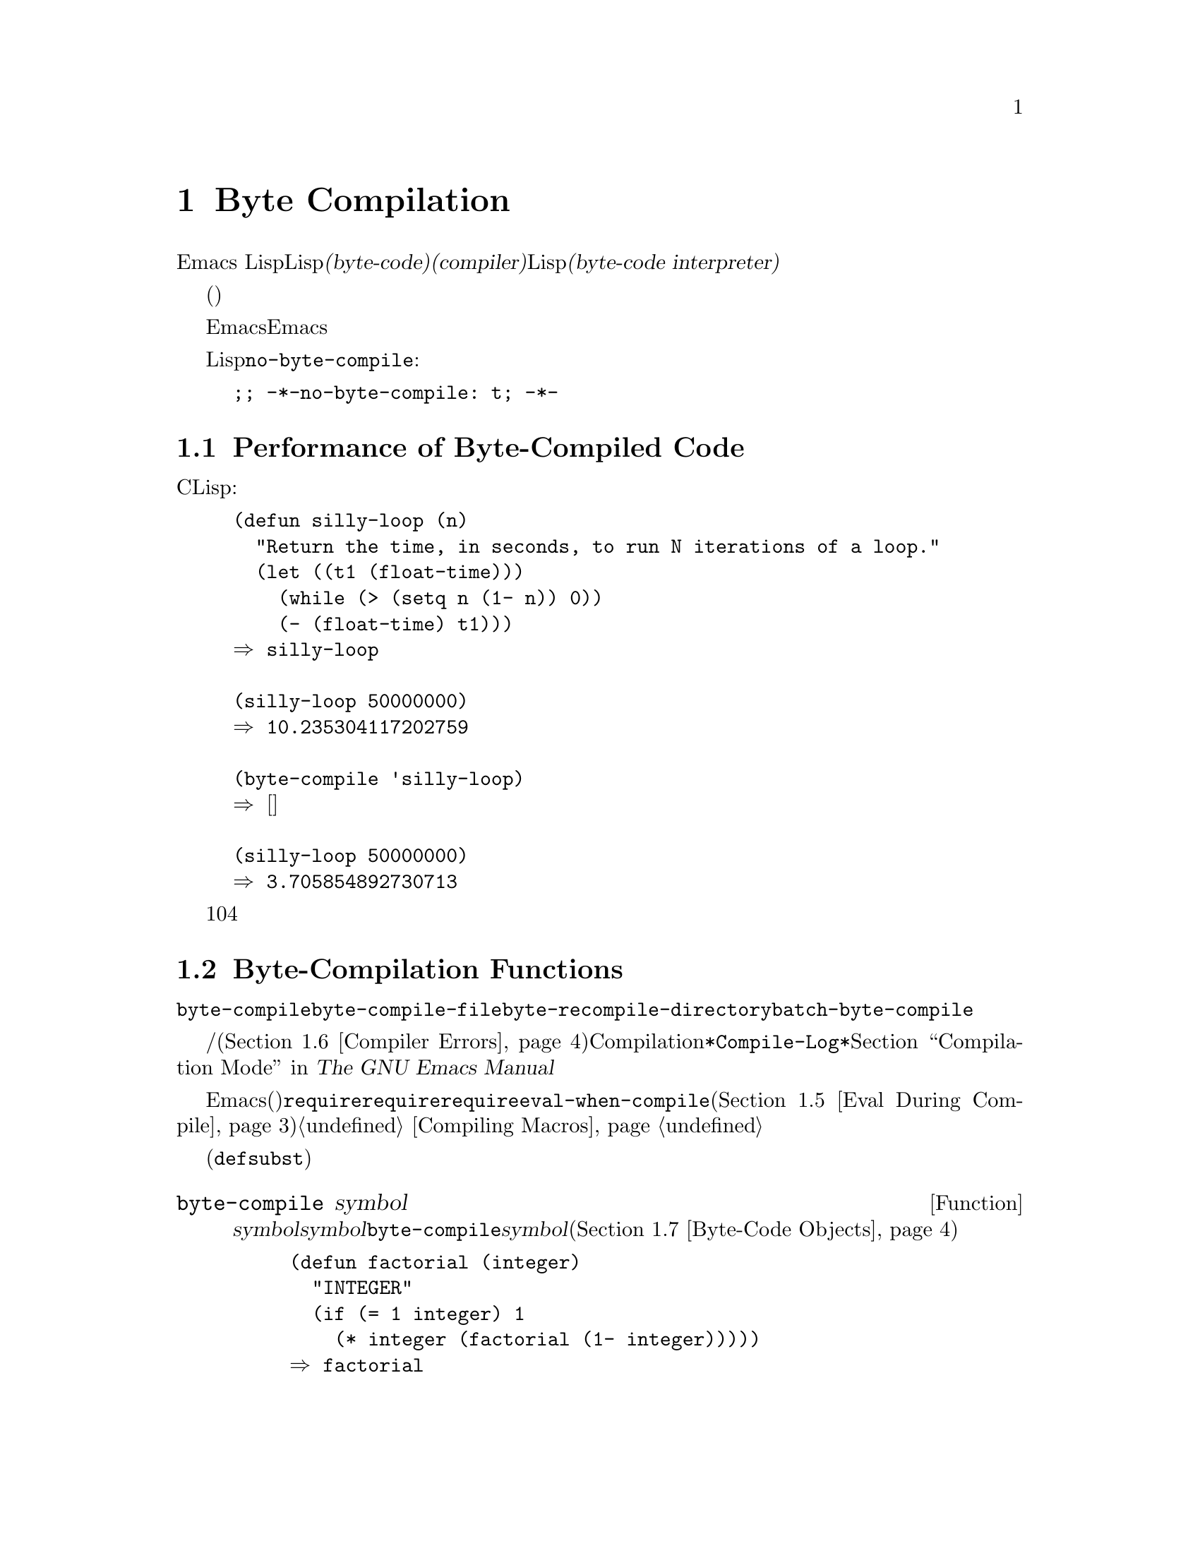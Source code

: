 @c ===========================================================================
@c
@c This file was generated with po4a. Translate the source file.
@c
@c ===========================================================================
@c -*-texinfo-*-
@c This is part of the GNU Emacs Lisp Reference Manual.
@c Copyright (C) 1990-1994, 2001-2015 Free Software Foundation, Inc.
@c See the file elisp.texi for copying conditions.
@node Byte Compilation
@chapter Byte Compilation
@cindex byte compilation
@cindex byte-code
@cindex compilation (Emacs Lisp)

  Emacs
Lispには、Lispで記述された関数を、より効率的に実行できる@dfn{バイトコード(byte-code)}と呼ばれる特別な表現に翻訳する@dfn{コンパイラー(compiler)}があります。コンパイラーはLispの関数定義をバイトコードに置き換えます。バイトコード関数が呼び出されたとき、その定義は@dfn{バイトコードインタープリター(byte-code
interpreter)}により評価されます。

  バイトコンパイルされたコードは、(本当のコンパイル済みコードのように)そのマシンのハードウェアにより直接実行されるのではなく、バイトコンパイラーにより評価されるため、バイトコードはリコンパイルしなくてもマシン間での完全な可搬性を有します。しかし、本当にコンパイルされたコードほど高速ではありません。

  一般的に、任意のバージョンのEmacsはそれ以前のバージョンのEmacsにより生成されたバイトコンパイル済みコードを実行できますが、逆は成り立ちません。

@vindex no-byte-compile
  あるLispファイルを常にコンパイルせずに実行したい場合は、以下のように@code{no-byte-compile}にバインドするファイルローカル変数を配します:

@example
;; -*-no-byte-compile: t; -*-
@end example

@menu
* Speed of Byte-Code::       バイトコンパイルによるスピードアップ例。
* Compilation Functions::    バイトコンパイル関数。
* Docs and Compilation::     ドキュメント文字列のダイナミックロード。
* Dynamic Loading::          個々の関数のダイナミックロード。
* Eval During Compile::      コンパイル時に評価されるコード。
* Compiler Errors::          コンパイラーのエラーメッセージの扱い。
* Byte-Code Objects::        バイトコンパイル済み関数に使用されるデータ型。
* Disassembly::              バイトコードの逆アセンブル; 
                               バイトコードの読み方。
@end menu

@node Speed of Byte-Code
@section Performance of Byte-Compiled Code

  バイトコンパイルされた関数はCで記述されたプリミティブ関数ほど効率的ではありませんがLispで記述されたバージョンよりは高速に実行されます。以下は例です:

@example
@group
(defun silly-loop (n)
  "Return the time, in seconds, to run N iterations of a loop."
  (let ((t1 (float-time)))
    (while (> (setq n (1- n)) 0))
    (- (float-time) t1)))
@result{} silly-loop
@end group

@group
(silly-loop 50000000)
@result{} 10.235304117202759
@end group

@group
(byte-compile 'silly-loop)
@result{} @r{[コンパイルされたコードは表示されない]}
@end group

@group
(silly-loop 50000000)
@result{} 3.705854892730713
@end group
@end example

  この例では、インタープリターによる実行には10秒を要しますが、バイトコンパイルされたコードは4秒未満です。これは典型的な結果例ですが、実際の結果はさまざまでしょう。

@node Compilation Functions
@section Byte-Compilation Functions
@cindex compilation functions

  @code{byte-compile}により、関数やマクロを個別にバイトコンパイルできます。@code{byte-compile-file}でファイル全体、@code{byte-recompile-directory}または@code{batch-byte-compile}で複数ファイルをコンパイルできます。

  バイトコンパイラーが警告、および/またはエラーメッセージを生成することもあります(詳細は@ref{Compiler
Errors}を参照)。これらのメッセージはCompilationモードが使用する@file{*Compile-Log*}と呼ばれるバッファーに記録されます。@ref{Compilation
Mode,,,emacs, The GNU Emacs Manual}を参照してください。

@cindex macro compilation
  バイトコンパイルを意図したファイル内にマクロ呼び出しを記述する際は、注意が必要です。マクロ呼び出しはコンパイル時に展開されるので、そのマクロはEmacsにロードされる必要があります(さもないとバイトコンパイラーは正しく処理しないでしょう)。これを処理する通常の方法は、必要なマクロ定義を含むファイルを@code{require}フォームで指定することです。バイトコンパイラーは通常、コンパイルするコードを評価しませんが、@code{require}フォームは指定されたライブラリーをロードすることにより特別に扱われます。誰かがコンパイルされたプログラムを@emph{実行}する際に、マクロ定義ファイルのロードを回避するには、@code{require}呼び出しの周囲に@code{eval-when-compile}を記述します(@ref{Eval
During Compile}を参照)。詳細は@ref{Compiling Macros}を参照してください。

  インライン(@code{defsubst})の関数は、これほど面倒ではありません。定義が判明する前にそのような関数呼び出しをコンパイルした場合でも、その呼び出しは低速になるだけで、正しく機能するでしょう。

@defun byte-compile symbol
この関数は@var{symbol}の関数定義をバイトコンパイルして、以前の定義をコンパイルされた定義に置き換えます。@var{symbol}の関数定義は、その関数にたいする実際のコードでなければなりません。@code{byte-compile}はインダイレクト関数を処理しません。リターン値は、@var{symbol}のコンパイルされた定義であるバイトコード関数ブジェクトです(@ref{Byte-Code
Objects}を参照)。

@example
@group
(defun factorial (integer)
  "INTEGERの階乗を計算する。"
  (if (= 1 integer) 1
    (* integer (factorial (1- integer)))))
@result{} factorial
@end group

@group
(byte-compile 'factorial)
@result{}
#[(integer)
  "^H\301U\203^H^@@\301\207\302^H\303^HS!\"\207"
  [integer 1 * factorial]
  4 "Compute factorial of INTEGER."]
@end group
@end example

@var{symbol}の定義がバイトコード関数オブジェクトの場合、@code{byte-compile}は何も行わず@code{nil}をリターンします。そのシンボルの関数セル内の(コンパイルされていない)オリジナルのコードはすでにバイトコンパイルされたコードに置き換えられているので、``シンボルの定義の再コンパイル''はしません。

@code{byte-compile}の引数として@code{lambda}式も指定できます。この場合、関数は対応するコンパイル済みコードをリターンしますが、それはどこにも格納されません。
@end defun

@deffn Command compile-defun &optional arg
このコマンドはポイントを含むdefunを読み取りそれをコンパイルして、結果を評価します。実際に関数定義であるようなdefunでこれを使用した場合は、その関数のコンパイル済みバージョンをインストールする効果があります。

@code{compile-defun}は通常、評価した結果をエコーエリアに表示しますが、@var{arg}が非@code{nil}の場合は、そのフォームをコンパイルした後にカレントバッファーに結果を挿入します。
@end deffn

@deffn Command byte-compile-file filename &optional load
この関数は@var{filename}という名前のLispコードファイルを、バイトコードのファイルにコンパイルします。出力となるファイルの名前は、サフィックス@samp{.el}を@samp{.elc}に変更することにより作成されます。@var{filename}が@samp{.el}で終了しない場合は、@samp{.elc}を@var{filename}の最後に付け足します。

コンパイルは入力ファイルから1つのフォームを逐次読み取ることにより機能します。フォームが関数またはマクロの場合は、コンパイル済みの関数またはマクロが書き込まれます。それ以外のフォームはまとめられて、まとめられたものごとにコンパイルされ、そのファイルが読まれたとき実行されるようにコンパイルされたコードが書き込まれます。入力ファイルを読み取る際、すべてのコメントは無視されます。

このコマンドはエラーのないときは@code{t}、それ以外は@code{nil}をリターンします。インタラクティブに呼び出されたときは、ファイル名の入力をもとめます。

@var{load}が非@code{nil}の場合、このコマンドはコンパイルした後にコンパイルされたファイルをロードします。インタラクティブに呼び出された場合、@var{load}はプレフィクス引数です。

@example
@group
$ ls -l push*
-rw-r--r-- 1 lewis lewis 791 Oct  5 20:31 push.el
@end group

@group
(byte-compile-file "~/emacs/push.el")
     @result{} t
@end group

@group
$ ls -l push*
-rw-r--r-- 1 lewis lewis 791 Oct  5 20:31 push.el
-rw-rw-rw- 1 lewis lewis 638 Oct  8 20:25 push.elc
@end group
@end example
@end deffn

@deffn Command byte-recompile-directory directory &optional flag force
@cindex library compilation
このコマンドは、@var{directory}(またはそのサブディレクトリー)内の、リコンパイルを要するすべての@samp{.el}ファイルをリコンパイルします。@samp{.elc}ファイルが存在し、それが@samp{.el}より古いファイルは、リコンパイルが必要です。

@samp{.el}ファイルに対応する@samp{.elc}ファイルが存在しない場合、何を行うかを@var{flag}で指定します。@code{nil}の場合、このコマンドはこれらのファイルを無視します。@var{flag}が0のときは、それらをコンパイルします。@code{nil}と0以外の場合は、それらのファイルをコンパイルするかユーザーに尋ね、同様にそれぞれのサブディレクトリーについても尋ねます。

インタラクティブに呼び出された場合、@code{byte-recompile-directory}は@var{directory}の入力を求め、@var{flag}はプレフィクス引数になります。

@var{force}が非@code{nil}の場合、このコマンドは@samp{.elc}ファイルのあるすべての@samp{.el}ファイルをリコンパイルします。

リターン値は不定です。
@end deffn

@defun batch-byte-compile &optional noforce
この関数は、コマンドラインで指定されたファイルにたいして、@code{byte-compile-file}を実行します。この関数は処理が完了するとEmacsをkillするので、Emacsのバッチ実行だけで使用しなければなりません。1つのファイルでエラーが発生しても、それにより後続のファイルにたいする処理が妨げられることはありませんが、そのファイルにたいする出力ファイルは生成されず、Emacsプロセスは0以外のステータスコードで終了します。

@var{noforce}が非@code{nil}の場合、この関数は最新の@samp{.elc}ファイルがあるファイルをリコンパイルしません。

@example
$ emacs -batch -f batch-byte-compile *.el
@end example
@end defun

@node Docs and Compilation
@section Documentation Strings and Compilation
@cindex dynamic loading of documentation

  Emacsがバイトコンパイルされたファイルから関数や変数をロードする際、通常はメモリー内にそれらのドキュメント文字列をロードしません。それぞれのドキュメント文字列は、必要なときだけバイトコンパイルされたファイルから``ダイナミック(dynamic:
動的)''にロードされます。ドキュメント文字列の処理をスキップすることにより、メモリーが節約され、ロードが高速になります。

  この機能には欠点があります。コンパイル済みのファイルを削除、移動、または(新しいバージョンのコンパイル等で)変更した場合、Emacsは前にロードされた関数や変数のドキュメント文字列にアクセスできなくなるでしょう。このような問題は通常、あなた自身がEmacsをビルドした場合に、そのLispファイルを編集、および/またはリコンパイルしたときだけ発生します。この問題は、リコンパイル後にそれぞれのファイルをリロードするだけで解決します。

  バイトコンパイルされたファイルからのドキュメント文字列のダイナミックロードは、バイトコンパイルされたファイルごとに、コンパイル時に決定されます。これはオプション@code{byte-compile-dynamic-docstrings}により、無効にできます。

@defopt byte-compile-dynamic-docstrings
これが非@code{nil}の場合、バイトコンパイラーはドキュメント文字列をダイナミックロードするようセットアップしたコンパイル済みファイルを生成します。

特定のファイルでダイナミックロード機能を無効にするには、以下のようにヘッダー行(@ref{File Variables, , Local
Variables in Files, emacs, The GNU Emacs
Manual}を参照)で、このオプションに@code{nil}をセットします。

@smallexample
-*-byte-compile-dynamic-docstrings: nil;-*-
@end smallexample

これは主に、あるファイルを変更しようとしていて、そのファイルをすでにロード済みのEmacsセッションがファイルを変更した際にも正しく機能し続けることを望む場合に有用です。
@end defopt

@cindex @samp{#@@@var{count}}
@cindex @samp{#$}
内部的には、ドキュメント文字列のダイナミックロードは、特殊なLispリーダー構成@samp{#@@@var{count}}とともにコンパイル済みファイルに書き込むことにより達成されます。この構成は、次の@var{count}文字をスキップします。さらに@samp{#$}構成も使用され、これは``このファイルの名前(文字列)''を意味します。これらの構成をLispソースファイル内で使用しないでください。これらは人間がファイルを読む際に明確であるようデザインされていません。

@node Dynamic Loading
@section Dynamic Loading of Individual Functions

@cindex dynamic loading of functions
@cindex lazy loading
  ファイルをコンパイルするとき、オプションで@dfn{ダイナミック関数ロード(dynamic function
loading)}機能(@dfn{laxyロード(lazy
loading)とも呼ばれる})を有効にできます。ダイナミック関数ロードでは、ファイルのロードでファイル内の関数定義は完全には読み込まれません。かわりに、各関数定義にはそのファイルを参照するプレースホルダーが含まれます。それぞれ関数が最初に呼び出されるときに、そのプレースホルダーを置き換えるために、ファイルから完全な定義が読み込まれます。

  ダイナミック関数ロードの利点は、ファイルのロードがより高速になることです。ユーザーが呼び出せる関数を多く含むファイルにとって、それらの関数のうち1つを使用したら、おそらく残りの関数も使用するというのでなければ、これは利点です。多くのキーボードコマンドを提供する特化したモードは、このパターンの使い方をする場合があります。ユーザーはそのモードを呼び出すかもしれませんが、使用するのはそのモードが提供するコマンドのわずか一部です。

  ダイナミックロード機能には、いくつか不利な点があります:

@itemize @bullet
@item
ロード後にコンパイル済みファイルを削除や移動した場合、Emacsはまだロードされていない残りの関数定義をロードできなくなる。

@item
(新しいバージョンのコンパイル等で)コンパイル済みファイルを変更した場合、まだロードされていない関数のロードを試みると、通常は無意味な結果となる。
@end itemize

  このような問題は、通常の状況でインストールされたEmacsファイルでは決して発生しません。しかし、あなたが変更したLispファイルでは発生し得ます。それぞれのファイルをリコンパイルしたらすぐに、新たなコンパイル済みファイルをリロードするのが、これらの問題を回避する一番簡単な方法です。

  コンパイル時に変数@code{byte-compile-dynamic}が非@code{nil}の場合、バイトコンパイラーはダイナミック関数ロード機能を使用します。ダイナミックロードが望ましいのは特定のファイルにたいしてだけなので、この変数をグローバルにセットしないでください。そのかわりに、特定のソースファイルのファイルローカル変数で、この機能を有効にしてください。たとえば、ソースファイルの最初の行に以下のテキストを記述することにより、これを行うことができます:

@example
-*-byte-compile-dynamic: t;-*-
@end example

@defvar byte-compile-dynamic
これが非@code{nil}の場合、バイトコンパイラーはダイナミック関数ロードのためにセットアップされたコンパイル済みファイルを生成します。
@end defvar

@defun fetch-bytecode function
@var{function}がバイトコード関数オブジェクトの場合、それがまだ完全にロードされていなければ、バイトコンパイル済みのファイルからの@var{function}のバイトコードのロードを完了させます。それ以外は、何も行いません。この関数は、常に@var{function}をリターンします。
@end defun

@node Eval During Compile
@section Evaluation During Compilation
@cindex eval during compilation

  これらの機能により、プログラムのコンパイル中に評価されるコードを記述できます。

@defspec eval-and-compile body@dots{}
このフォームは、それを含むコードがコンパイルされるとき、および(コンパイルされているかいないかに関わらず)実行されるときの両方で、@var{body}が評価されるようにマークします。

@var{body}を別のファイルに配し、そのファイルを@code{require}で参照すれば、同様の結果が得られます。これは@var{body}が大きいとき望ましい方法です。事実上、@code{require}は自動的に@code{eval-and-compile}され、そのパッケージはコンパイル時と実行時の両方でロードされます。

@code{autoload}も実際は@code{eval-and-compile}されます。これはコンパイル時に認識されるので、そのような関数の使用により警告``not
known to be defined''は生成されません。

ほとんどの@code{eval-and-compile}の使用は、完全に妥当であると言えます。

あるマクロがマクロの結果を構築するためのヘルパー関数をもち、そのマクロがそのパッケージにたいしてローカルと外部の両方で使用される場合には、コンパイル時と後の実行時にそのヘルパー関数を取得するために、@code{eval-and-compile}を使用すべきです。

関数がプログラム的に(@code{fset}で)定義されている場合には、それがコンパイル時、同様に実行時に行われるように使用でき、それらの関数への呼び出しはチェックされます(``not
known to be defined''の警告は抑えられます)。
@end defspec

@defspec eval-when-compile body@dots{}
このフォームは、@var{body}がコンパイル時に評価され、コンパイルされたプログラムがロードされるときは評価されないようにマークします。コンパイラーによる評価の結果は、コンパイル済みのプログラム内の定数となります。ソースファイルをコンパイルではなくロードした場合、@var{body}は通常どおり評価されます。

@cindex compile-time constant
生成するために何らかの計算が必要な定数がある場合、@code{eval-when-compile}はコンパイル時にそれを行なうことができます。たとえば、

@lisp
(defvar my-regexp
  (eval-when-compile (regexp-opt '("aaa" "aba" "abb"))))
@end lisp

@cindex macros, at compile time
他のパッケージを使用しているが、そのパッケージのマクロ(バイトコンパイラーはそれらを展開します)だけが必要な場合、それらを実行せずにコンパイル用にロードさせるために@code{eval-when-compile}を使用できます。たとえば、

@lisp
(eval-when-compile
  (require 'my-macro-package))
@end lisp

これらの事項は、マクロおよび@code{defsubst}関数がローカルに定義され、そのファイル内だけで使用されることを要求します。これらは、そのファイルのコンパイルに必要ですが、コンパイル済みファイルの実行には、ほとんどの場合必要ありません。たとえば、

@lisp
(eval-when-compile
  (unless (fboundp 'some-new-thing)
    (defmacro 'some-new-thing ()
      (compatibility code))))
@end lisp

@noindent
これは大抵他のバージョンのEmacsとの互換性にたいする保証だけのためのコードにたいして有用です。

@strong{Common Lispに関する注意:} トップレベルでは、@code{eval-when-compile}はCommon
Lispのイディオム@code{(eval-when (compile eval)
@dots{})}に類似しています。トップレベル以外では、Common
Lispのリーダーマクロ@samp{#.}(ただし解釈時を除く)が、@code{eval-when-compile}と近いことを行います。
@end defspec

@node Compiler Errors
@section Compiler Errors
@cindex compiler errors

  バイトコンパイルのエラーメッセージと警告メッセージは、@file{*Compile-Log*}という名前のバッファーにプリントされます。これらのメッセージには、問題となる箇所を示すファイル名と行番号が含まれます。これらのメッセージにたいして、コンパイラー出力を操作する通常のEmacsコマンドが使用できます。

  あるエラーがプログラムのシンタックスに由来する場合、バイトコンパイラーはエラーの正確な位置の取得に際し混乱するかもしれません。バッファー@w{@file{
*Compiler Input*}}.にスイッチするのは、これを調べ1つの方法です。(このバッファー名はスペースで始まるので、Buffer
Menuに表示されません。)このバッファーにはコンパイルされたプログラムと、バイトコンパイラーが読み取れた箇所からポイントがどれほど離れているかが含まれ、エラーの原因はその近傍にあるかもしれません。シンタックスエラーを見つけるヒントについては、@ref{Syntax
Errors}を参照してください。

  定義されていない関数や変数の使用は、バイトコンパイラーにより報告される警告のタイプとしては一般的です。そのような警告では、定義されていない関数や変数を使用した位置ではなく、そのファイルの最後の行の行番号が報告されるので、それを見つけるには手作業で検索しなければなりません。

  定義のない関数や変数の警告が間違いだと確信できる場合には、警告を抑制する方法がいくつかあります:

@itemize @bullet
@item
関数@var{func}への特定の呼び出しにたいする警告は、それを条件式で@code{fboundp}によるテストを行なうことで抑制できます:

@example
(if (fboundp '@var{func}) ...(@var{func} ...)...)
@end example

@noindent
@var{func}への呼び出しは@code{if}文の@var{then-form}内になければならず、@var{func}は@code{fboundp}呼び出し内でクォートされていなければなりません。(この機能は@code{cond}でも同様に機能します。)

@item
同じように、変数@var{variable}の特定の使用についの警告を、条件式内の@code{boundp}テストで抑制できます:

@example
(if (boundp '@var{variable}) ...@var{variable}...)
@end example

@noindent
@var{variable}への参照は@code{if}文の@var{then-form}内になければならず、@var{variable}は@code{boundp}呼び出し内でクォートされていなければなりません。

@item
コンパイラーに関数が@code{declare-function}を使用して定義されていると告げることができます。@ref{Declaring
Functions}を参照してください。

@item
同じように、その変数が初期値なしの@code{defvar}を使用して定義されているとコンパイラーに告げることができます。(これはその変数を特別な変数としてマークすることに注意してください。@ref{Defining
Variables}を参照してください。
@end itemize

  @code{with-no-warnings}構成を使用して特定の式にたいするコンパイラーのすべての任意の警告を抑制することもできます:

@c This is implemented with a defun, but conceptually it is
@c a special form.

@defspec with-no-warnings body@dots{}
実行時には〜これは@code{(progn
@var{body}...)}と等価ですが、コンパイラーは@var{body}の中で起こるいかなる事項にたいしても警告を発しません。

わたしたちは、あなたが抑制したいと意図する警告以外の警告を失わないようにするために、可能な限り小さいコード断片にたいしてこの構成を使用することを推奨します。
@end defspec

  変数@code{byte-compile-warnings}をセットすることにより、コンパイラーの警告をより詳細に制御できます。詳細は、変数のドキュメント文字列を参照してください。

@node Byte-Code Objects
@section Byte-Code Function Objects
@cindex compiled function
@cindex byte-code function
@cindex byte-code object

  バイトコンパイルされた関数は、特別なデータ型、@dfn{バイトコード関数オブジェクト(byte-code function
objects)}をもちます。関数呼び出しとしてそのようなオブジェクトが出現したとき、Emacsはそのバイトコードを実行するために、常にバイトコードインタープリターを使用します。

  内部的には、バイトコード関数オブジェクトはベクターによく似ています。バイトコード関数オブジェクトの要素には、@code{aref}を通じてアクセスできます。バイトコード関数オブジェクトのプリント表現(printed
representation)はベクターに似ていて、開き@samp{[}の前に@samp{#}が追加されます。バイト関数オブジェクトは少なくとも4つの要素をもたねばならず、要素数に上限はありません。しかし通常使用されるのは、最初の6要素です。これらは:

@table @var
@item arglist
シンボル引数のリスト。

@item byte-code
バイトコード命令を含む文字列。

@item constants
バイトコードにより参照されるLispオブジェクトのベクター。関数名と変数名に使用されるシンボルが含まれる。

@item stacksize
この関数が要するスタックの最大サイズ。

@item docstring
The documentation string (if any); otherwise, @code{nil}.  The value may be
a number or a list, in case the documentation string is stored in a file.
Use the function @code{documentation} to get the real documentation string
(@pxref{Accessing Documentation}).

@item interactive
(もしあれば)インタラクティブ仕様。文字列かLisp式。インタラクティブでない関数では@code{nil}。
@end table

以下は、バイトコード関数オブジェクトのプリント表現の例です。これはコマンド@code{backward-sexp}の定義です。

@example
#[(&optional arg)
  "^H\204^F^@@\301^P\302^H[!\207"
  [arg 1 forward-sexp]
  2
  254435
  "^p"]
@end example

  バイトコードオブジェクトを作成する原始的な方法は、@code{make-byte-code}です:

@defun make-byte-code &rest elements
この関数は@var{elements}を要素とするバイトコードオブジェクトを構築して、リターンします。
@end defun

  あなた自身が要素を収集してバイトコード関数を構築しないでください。それらが矛盾する場合、その関数の呼び出しによりEmacsがクラッシュするかもしれません。これらのオブジェクトの作成は、常にバイトコンパイラーにまかせてください。バイトコンパイラーは、要素を矛盾なく構築します(願わくば)。

@node Disassembly
@section Disassembled Byte-Code
@cindex disassembled byte-code

  People do not write byte-code; that job is left to the byte compiler.  But
we provide a disassembler to satisfy a cat-like curiosity.  The disassembler
converts the byte-compiled code into human-readable form.

  The byte-code interpreter is implemented as a simple stack machine.  It
pushes values onto a stack of its own, then pops them off to use them in
calculations whose results are themselves pushed back on the stack.  When a
byte-code function returns, it pops a value off the stack and returns it as
the value of the function.

  In addition to the stack, byte-code functions can use, bind, and set
ordinary Lisp variables, by transferring values between variables and the
stack.

@deffn Command disassemble object &optional buffer-or-name
This command displays the disassembled code for @var{object}.  In
interactive use, or if @var{buffer-or-name} is @code{nil} or omitted, the
output goes in a buffer named @file{*Disassemble*}.  If @var{buffer-or-name}
is non-@code{nil}, it must be a buffer or the name of an existing buffer.
Then the output goes there, at point, and point is left before the output.

The argument @var{object} can be a function name, a lambda expression
(@pxref{Lambda Expressions}), or a byte-code object (@pxref{Byte-Code
Objects}).  If it is a lambda expression, @code{disassemble} compiles it and
disassembles the resulting compiled code.
@end deffn

  Here are two examples of using the @code{disassemble} function.  We have
added explanatory comments to help you relate the byte-code to the Lisp
source; these do not appear in the output of @code{disassemble}.

@example
@group
(defun factorial (integer)
  "Compute factorial of an integer."
  (if (= 1 integer) 1
    (* integer (factorial (1- integer)))))
     @result{} factorial
@end group

@group
(factorial 4)
     @result{} 24
@end group

@group
(disassemble 'factorial)
     @print{} byte-code for factorial:
 doc: Compute factorial of an integer.
 args: (integer)
@end group

@group
0   varref   integer      ; @r{Get the value of @code{integer} and}
                          ;   @r{push it onto the stack.}
1   constant 1            ; @r{Push 1 onto stack.}
@end group
@group
2   eqlsign               ; @r{Pop top two values off stack, compare}
                          ;   @r{them, and push result onto stack.}
@end group
@group
3   goto-if-nil 1         ; @r{Pop and test top of stack;}
                          ;   @r{if @code{nil}, go to 1, else continue.}
6   constant 1            ; @r{Push 1 onto top of stack.}
7   return                ; @r{Return the top element of the stack.}
@end group
@group
8:1 varref   integer      ; @r{Push value of @code{integer} onto stack.}
9   constant factorial    ; @r{Push @code{factorial} onto stack.}
10  varref   integer      ; @r{Push value of @code{integer} onto stack.}
11  sub1                  ; @r{Pop @code{integer}, decrement value,}
                          ;   @r{push new value onto stack.}
12  call     1            ; @r{Call function @code{factorial} using first}
                          ;   @r{(i.e., top) stack element as argument;}
                          ;   @r{push returned value onto stack.}
@end group
@group
13 mult                   ; @r{Pop top two values off stack, multiply}
                          ;   @r{them, and push result onto stack.}
14 return                 ; @r{Return the top element of the stack.}
@end group
@end example

The @code{silly-loop} function is somewhat more complex:

@example
@group
(defun silly-loop (n)
  "Return time before and after N iterations of a loop."
  (let ((t1 (current-time-string)))
    (while (> (setq n (1- n))
              0))
    (list t1 (current-time-string))))
     @result{} silly-loop
@end group

@group
(disassemble 'silly-loop)
     @print{} byte-code for silly-loop:
 doc: Return time before and after N iterations of a loop.
 args: (n)
@end group

@group
0   constant current-time-string  ; @r{Push @code{current-time-string}}
                                  ;   @r{onto top of stack.}
@end group
@group
1   call     0            ; @r{Call @code{current-time-string} with no}
                          ;   @r{argument, push result onto stack.}
@end group
@group
2   varbind  t1           ; @r{Pop stack and bind @code{t1} to popped value.}
@end group
@group
3:1 varref   n            ; @r{Get value of @code{n} from the environment}
                          ;   @r{and push the value on the stack.}
4   sub1                  ; @r{Subtract 1 from top of stack.}
@end group
@group
5   dup                   ; @r{Duplicate top of stack; i.e., copy the top}
                          ;   @r{of the stack and push copy onto stack.}
6   varset   n            ; @r{Pop the top of the stack,}
                          ;   @r{and bind @code{n} to the value.}

;; @r{(In effect, the sequence @code{dup varset} copies the top of the stack}
;; @r{into the value of @code{n} without popping it.)}
@end group

@group
7   constant 0            ; @r{Push 0 onto stack.}
8   gtr                   ; @r{Pop top two values off stack,}
                          ;   @r{test if @var{n} is greater than 0}
                          ;   @r{and push result onto stack.}
@end group
@group
9   goto-if-not-nil 1     ; @r{Goto 1 if @code{n} > 0}
                          ;   @r{(this continues the while loop)}
                          ;   @r{else continue.}
@end group
@group
12  varref   t1           ; @r{Push value of @code{t1} onto stack.}
13  constant current-time-string  ; @r{Push @code{current-time-string}}
                                  ;   @r{onto the top of the stack.}
14  call     0            ; @r{Call @code{current-time-string} again.}
@end group
@group
15  unbind   1            ; @r{Unbind @code{t1} in local environment.}
16  list2                 ; @r{Pop top two elements off stack, create a}
                          ;   @r{list of them, and push it onto stack.}
17  return                ; @r{Return value of the top of stack.}
@end group
@end example
